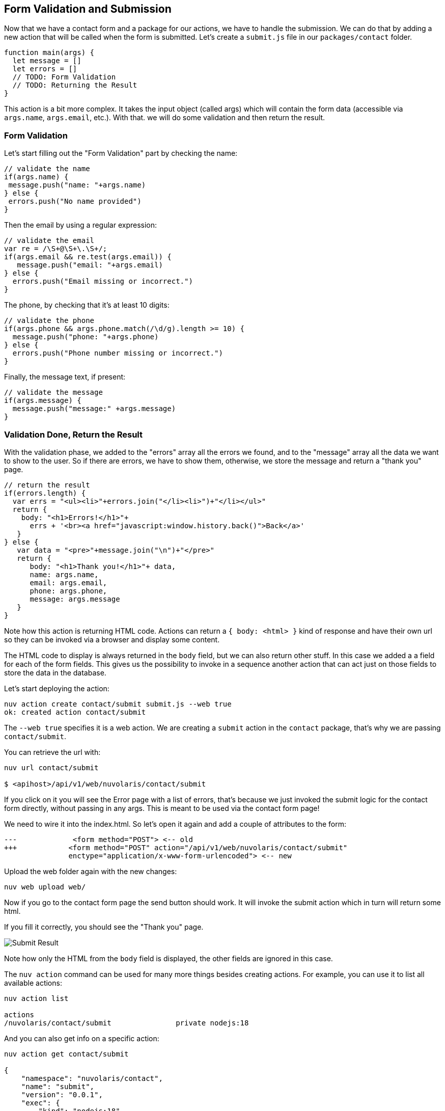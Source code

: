 == Form Validation and Submission

Now that we have a contact form and a package for our actions, we have to handle the submission. We can do that by adding a new action that will be called when the form is submitted. Let's create a `submit.js` file in our `packages/contact` folder.

[source,javascript]
----
function main(args) {
  let message = []
  let errors = []
  // TODO: Form Validation
  // TODO: Returning the Result
}
----

This action is a bit more complex. It takes the input object (called args) which will contain the form data (accessible via `args.name`, `args.email`, etc.). With that. we will do some validation and then return the result.

=== Form Validation

Let's start filling out the "Form Validation" part by checking the name:

[source,javascript]
----
// validate the name
if(args.name) {
 message.push("name: "+args.name)
} else {
 errors.push("No name provided")
}
----

Then the email by using a regular expression:
[source,javascript]
----
// validate the email
var re = /\S+@\S+\.\S+/;
if(args.email && re.test(args.email)) {
   message.push("email: "+args.email)
} else {
  errors.push("Email missing or incorrect.")
}
----

The phone, by checking that it's at least 10 digits:
[source,javascript]
----
// validate the phone
if(args.phone && args.phone.match(/\d/g).length >= 10) {
  message.push("phone: "+args.phone)
} else {
  errors.push("Phone number missing or incorrect.")
}
----

Finally, the message text, if present:
[source,javascript]
----
// validate the message
if(args.message) {
  message.push("message:" +args.message)
}
----

=== Validation Done, Return the Result

With the validation phase, we added to the "errors" array all the errors we found, and to the "message" array all the data we want to show to the user. So if there are errors, we have to show them, otherwise, we store the message and return a "thank you" page.

[source,javascript]
----
// return the result
if(errors.length) {
  var errs = "<ul><li>"+errors.join("</li><li>")+"</li></ul>"
  return {
    body: "<h1>Errors!</h1>"+
      errs + '<br><a href="javascript:window.history.back()">Back</a>'
   }
} else {
   var data = "<pre>"+message.join("\n")+"</pre>"
   return {
      body: "<h1>Thank you!</h1>"+ data,
      name: args.name,
      email: args.email,
      phone: args.phone,
      message: args.message
   }
}
----

Note how this action is returning HTML code. Actions can return a `{ body: <html> }` kind of response and have their own url so they can be invoked via a browser and display some content. 

The HTML code to display is always returned in the `body` field, but we can also return other stuff. In this case we added a a field for each of the form fields. This gives us the possibility to invoke in a sequence another action that can act just on those fields to store the data in the database.

Let's start deploying the action:

[source,bash]
----
nuv action create contact/submit submit.js --web true
ok: created action contact/submit
----

The `--web true` specifies it is a web action. We are creating a `submit` action in the `contact` package, that's why we are passing `contact/submit`.

You can retrieve the url with:

[source,bash]
----
nuv url contact/submit

$ <apihost>/api/v1/web/nuvolaris/contact/submit
----

If you click on it you will see the Error page with a list of errors, that's because we just invoked the submit logic for the contact form directly, without passing in any args. This is meant to be used via the contact form page!

We need to wire it into the index.html. So let's open it again and add a couple of attributes to the form:

[source,html]
----
---             <form method="POST"> <-- old
+++            <form method="POST" action="/api/v1/web/nuvolaris/contact/submit"
               enctype="application/x-www-form-urlencoded"> <-- new
----

Upload the web folder again with the new changes:

[source,bash]
----
nuv web upload web/
----

Now if you go to the contact form page the send button should work. It will invoke the submit action which in turn will return some html. 

If you fill it correctly, you should see the "Thank you" page.

image::submit.png["Submit Result",align="center"]

Note how only the HTML from the `body` field is displayed, the other fields are ignored in this case.

====

The `nuv action` command can be used for many more things besides creating actions. For example, you can use it to list all available actions:

[source,bash]
----
nuv action list

actions
/nuvolaris/contact/submit               private nodejs:18
---- 

And you can also get info on a specific action:

[source,bash]
----
nuv action get contact/submit

{
    "namespace": "nuvolaris/contact",
    "name": "submit",
    "version": "0.0.1",
    "exec": {
        "kind": "nodejs:18",
        "binary": false
    },
 ...
}
----

These commands can come in handy when you need to debug your actions.
====

Here is the complete the `submit.js` action:

[source,javascript]
----
function main(args) {
  let message = []
  let errors = []

  // validate the name
  if (args.name) {
    message.push("name: " + args.name)
  } else {
    errors.push("No name provided")
  }

  // validate the email
  var re = /\S+@\S+\.\S+/;
  if (args.email && re.test(args.email)) {
    message.push("email: " + args.email)
  } else {
    errors.push("Email missing or incorrect.")
  }

  // validate the phone
  if (args.phone && args.phone.match(/\d/g).length >= 10) {
    message.push("phone: " + args.phone)
  } else {
    errors.push("Phone number missing or incorrect.")
  }

  // validate the message
  if (args.message) {
    message.push("message:" + args.message)
  }

  // return the result
  if (errors.length) {
    var errs = "<ul><li>" + errors.join("</li><li>") + "</li></ul>"
    return {
      body: "<h1>Errors!</h1>" +
        errs + '<br><a href="javascript:window.history.back()">Back</a>'
    }
  } else {
    var data = "<pre>" + message.join("\n") + "</pre>"
    return {
      body: "<h1>Thank you!</h1>" + data,
      name: args.name,
      email: args.email,
      phone: args.phone,
      message: args.message
    }
  }
}
----

